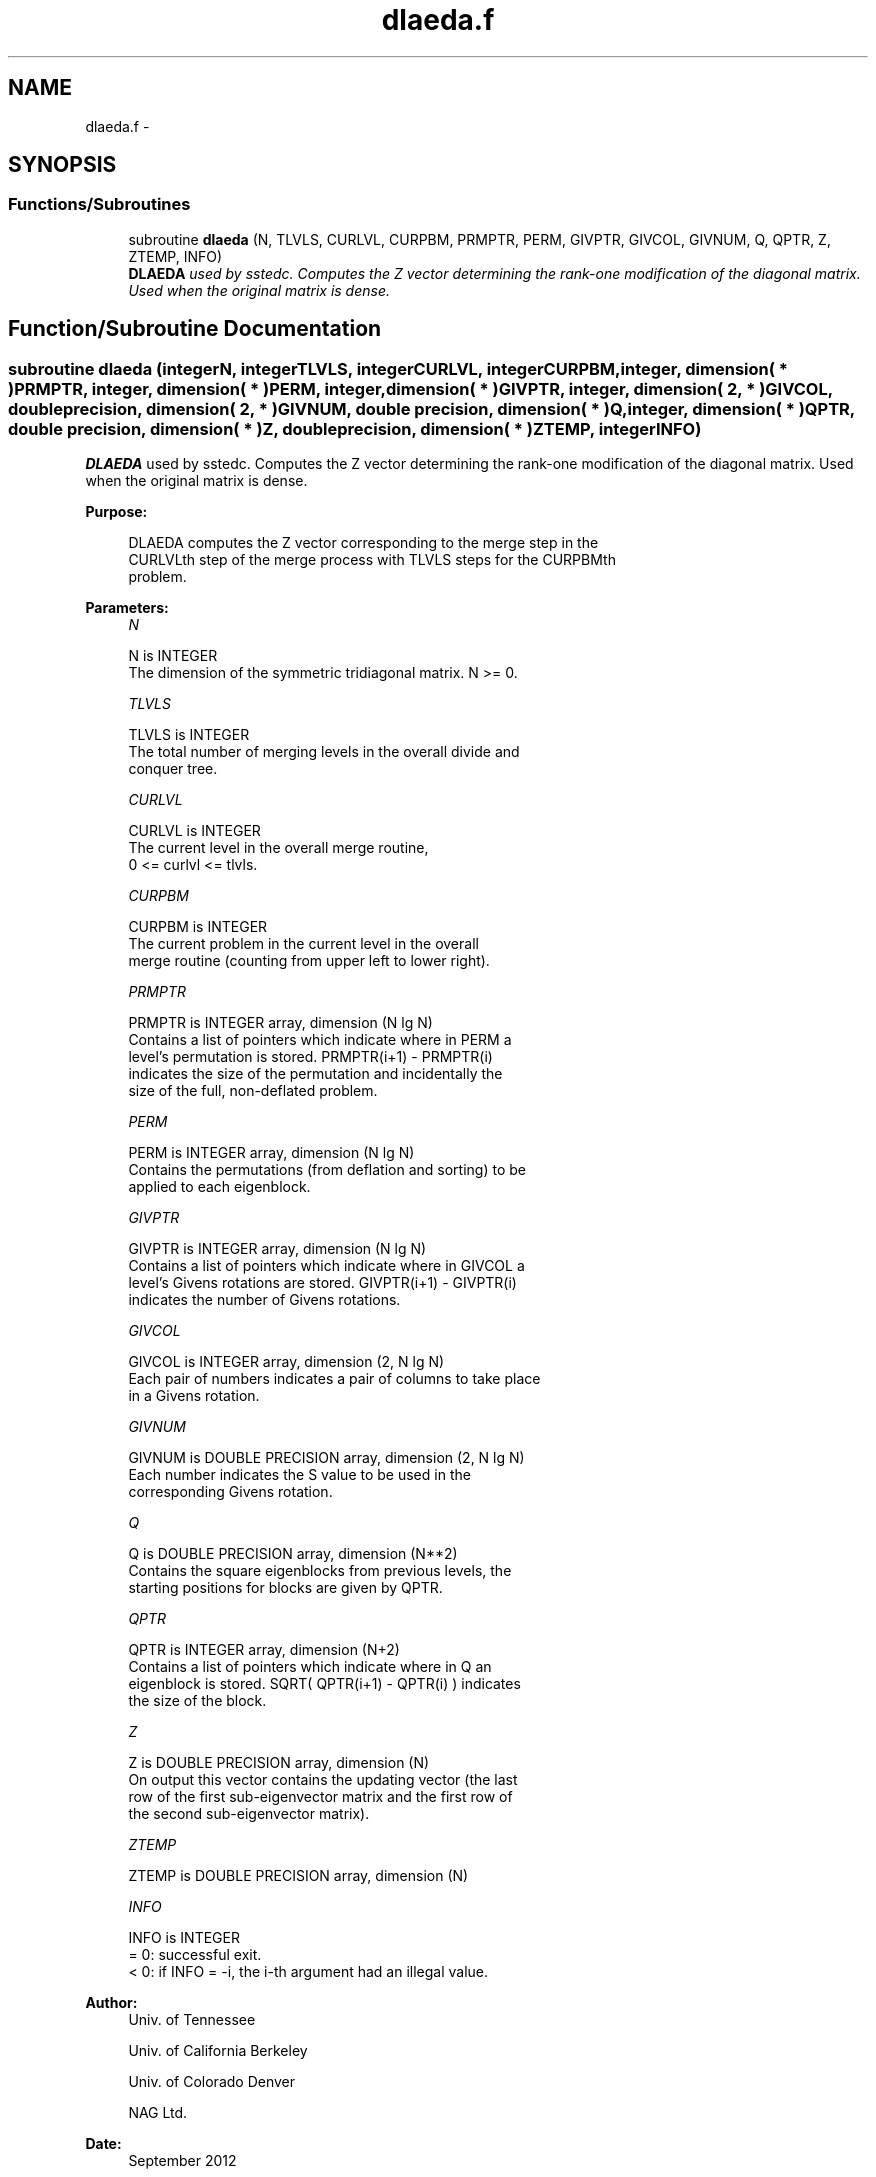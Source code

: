 .TH "dlaeda.f" 3 "Sat Nov 16 2013" "Version 3.4.2" "LAPACK" \" -*- nroff -*-
.ad l
.nh
.SH NAME
dlaeda.f \- 
.SH SYNOPSIS
.br
.PP
.SS "Functions/Subroutines"

.in +1c
.ti -1c
.RI "subroutine \fBdlaeda\fP (N, TLVLS, CURLVL, CURPBM, PRMPTR, PERM, GIVPTR, GIVCOL, GIVNUM, Q, QPTR, Z, ZTEMP, INFO)"
.br
.RI "\fI\fBDLAEDA\fP used by sstedc\&. Computes the Z vector determining the rank-one modification of the diagonal matrix\&. Used when the original matrix is dense\&. \fP"
.in -1c
.SH "Function/Subroutine Documentation"
.PP 
.SS "subroutine dlaeda (integerN, integerTLVLS, integerCURLVL, integerCURPBM, integer, dimension( * )PRMPTR, integer, dimension( * )PERM, integer, dimension( * )GIVPTR, integer, dimension( 2, * )GIVCOL, double precision, dimension( 2, * )GIVNUM, double precision, dimension( * )Q, integer, dimension( * )QPTR, double precision, dimension( * )Z, double precision, dimension( * )ZTEMP, integerINFO)"

.PP
\fBDLAEDA\fP used by sstedc\&. Computes the Z vector determining the rank-one modification of the diagonal matrix\&. Used when the original matrix is dense\&.  
.PP
\fBPurpose: \fP
.RS 4

.PP
.nf
 DLAEDA computes the Z vector corresponding to the merge step in the
 CURLVLth step of the merge process with TLVLS steps for the CURPBMth
 problem.
.fi
.PP
 
.RE
.PP
\fBParameters:\fP
.RS 4
\fIN\fP 
.PP
.nf
          N is INTEGER
         The dimension of the symmetric tridiagonal matrix.  N >= 0.
.fi
.PP
.br
\fITLVLS\fP 
.PP
.nf
          TLVLS is INTEGER
         The total number of merging levels in the overall divide and
         conquer tree.
.fi
.PP
.br
\fICURLVL\fP 
.PP
.nf
          CURLVL is INTEGER
         The current level in the overall merge routine,
         0 <= curlvl <= tlvls.
.fi
.PP
.br
\fICURPBM\fP 
.PP
.nf
          CURPBM is INTEGER
         The current problem in the current level in the overall
         merge routine (counting from upper left to lower right).
.fi
.PP
.br
\fIPRMPTR\fP 
.PP
.nf
          PRMPTR is INTEGER array, dimension (N lg N)
         Contains a list of pointers which indicate where in PERM a
         level's permutation is stored.  PRMPTR(i+1) - PRMPTR(i)
         indicates the size of the permutation and incidentally the
         size of the full, non-deflated problem.
.fi
.PP
.br
\fIPERM\fP 
.PP
.nf
          PERM is INTEGER array, dimension (N lg N)
         Contains the permutations (from deflation and sorting) to be
         applied to each eigenblock.
.fi
.PP
.br
\fIGIVPTR\fP 
.PP
.nf
          GIVPTR is INTEGER array, dimension (N lg N)
         Contains a list of pointers which indicate where in GIVCOL a
         level's Givens rotations are stored.  GIVPTR(i+1) - GIVPTR(i)
         indicates the number of Givens rotations.
.fi
.PP
.br
\fIGIVCOL\fP 
.PP
.nf
          GIVCOL is INTEGER array, dimension (2, N lg N)
         Each pair of numbers indicates a pair of columns to take place
         in a Givens rotation.
.fi
.PP
.br
\fIGIVNUM\fP 
.PP
.nf
          GIVNUM is DOUBLE PRECISION array, dimension (2, N lg N)
         Each number indicates the S value to be used in the
         corresponding Givens rotation.
.fi
.PP
.br
\fIQ\fP 
.PP
.nf
          Q is DOUBLE PRECISION array, dimension (N**2)
         Contains the square eigenblocks from previous levels, the
         starting positions for blocks are given by QPTR.
.fi
.PP
.br
\fIQPTR\fP 
.PP
.nf
          QPTR is INTEGER array, dimension (N+2)
         Contains a list of pointers which indicate where in Q an
         eigenblock is stored.  SQRT( QPTR(i+1) - QPTR(i) ) indicates
         the size of the block.
.fi
.PP
.br
\fIZ\fP 
.PP
.nf
          Z is DOUBLE PRECISION array, dimension (N)
         On output this vector contains the updating vector (the last
         row of the first sub-eigenvector matrix and the first row of
         the second sub-eigenvector matrix).
.fi
.PP
.br
\fIZTEMP\fP 
.PP
.nf
          ZTEMP is DOUBLE PRECISION array, dimension (N)
.fi
.PP
.br
\fIINFO\fP 
.PP
.nf
          INFO is INTEGER
          = 0:  successful exit.
          < 0:  if INFO = -i, the i-th argument had an illegal value.
.fi
.PP
 
.RE
.PP
\fBAuthor:\fP
.RS 4
Univ\&. of Tennessee 
.PP
Univ\&. of California Berkeley 
.PP
Univ\&. of Colorado Denver 
.PP
NAG Ltd\&. 
.RE
.PP
\fBDate:\fP
.RS 4
September 2012 
.RE
.PP
\fBContributors: \fP
.RS 4
Jeff Rutter, Computer Science Division, University of California at Berkeley, USA 
.RE
.PP

.PP
Definition at line 166 of file dlaeda\&.f\&.
.SH "Author"
.PP 
Generated automatically by Doxygen for LAPACK from the source code\&.
